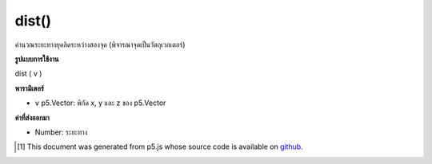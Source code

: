 .. raw:: html

	<script src="https://sketch.netpie.io/widget/p5-widget.js"></script>

dist()
======

คำนวณระยะทางยุคลิดระหว่างสองจุด (พิจารณาจุดเป็นวัตถุเวกเตอร์)

.. Calculates the Euclidean distance between two points (considering a
.. point as a vector object).

**รูปแบบการใช้งาน**

dist ( v )

**พารามิเตอร์**

- ``v``  p5.Vector: พิกัด x, y และ z ของ p5.Vector

.. ``v``  p5.Vector: the x, y, and z coordinates of a p5.Vector

**ค่าที่ส่งออกมา**

- Number: ระยะทาง

.. Number: the distance

.. raw:: html

	<script type="text/p5" data-autoplay data-hide-sourcecode>
	var v1 = createVector(1, 0, 0);
	var v2 = createVector(0, 1, 0);
	
	var distance = v1.dist(v2); // distance is 1.4142...

	</script>

	<br><br>

	<script type="text/p5" data-autoplay data-hide-sourcecode>
	// Static method
	var v1 = createVector(1, 0, 0);
	var v2 = createVector(0, 1, 0);
	
	var distance = p5.Vector.dist(v1,v2);
	// distance is 1.4142...

	</script>

	<br><br>

..  [#f1] This document was generated from p5.js whose source code is available on `github <https://github.com/processing/p5.js>`_.
